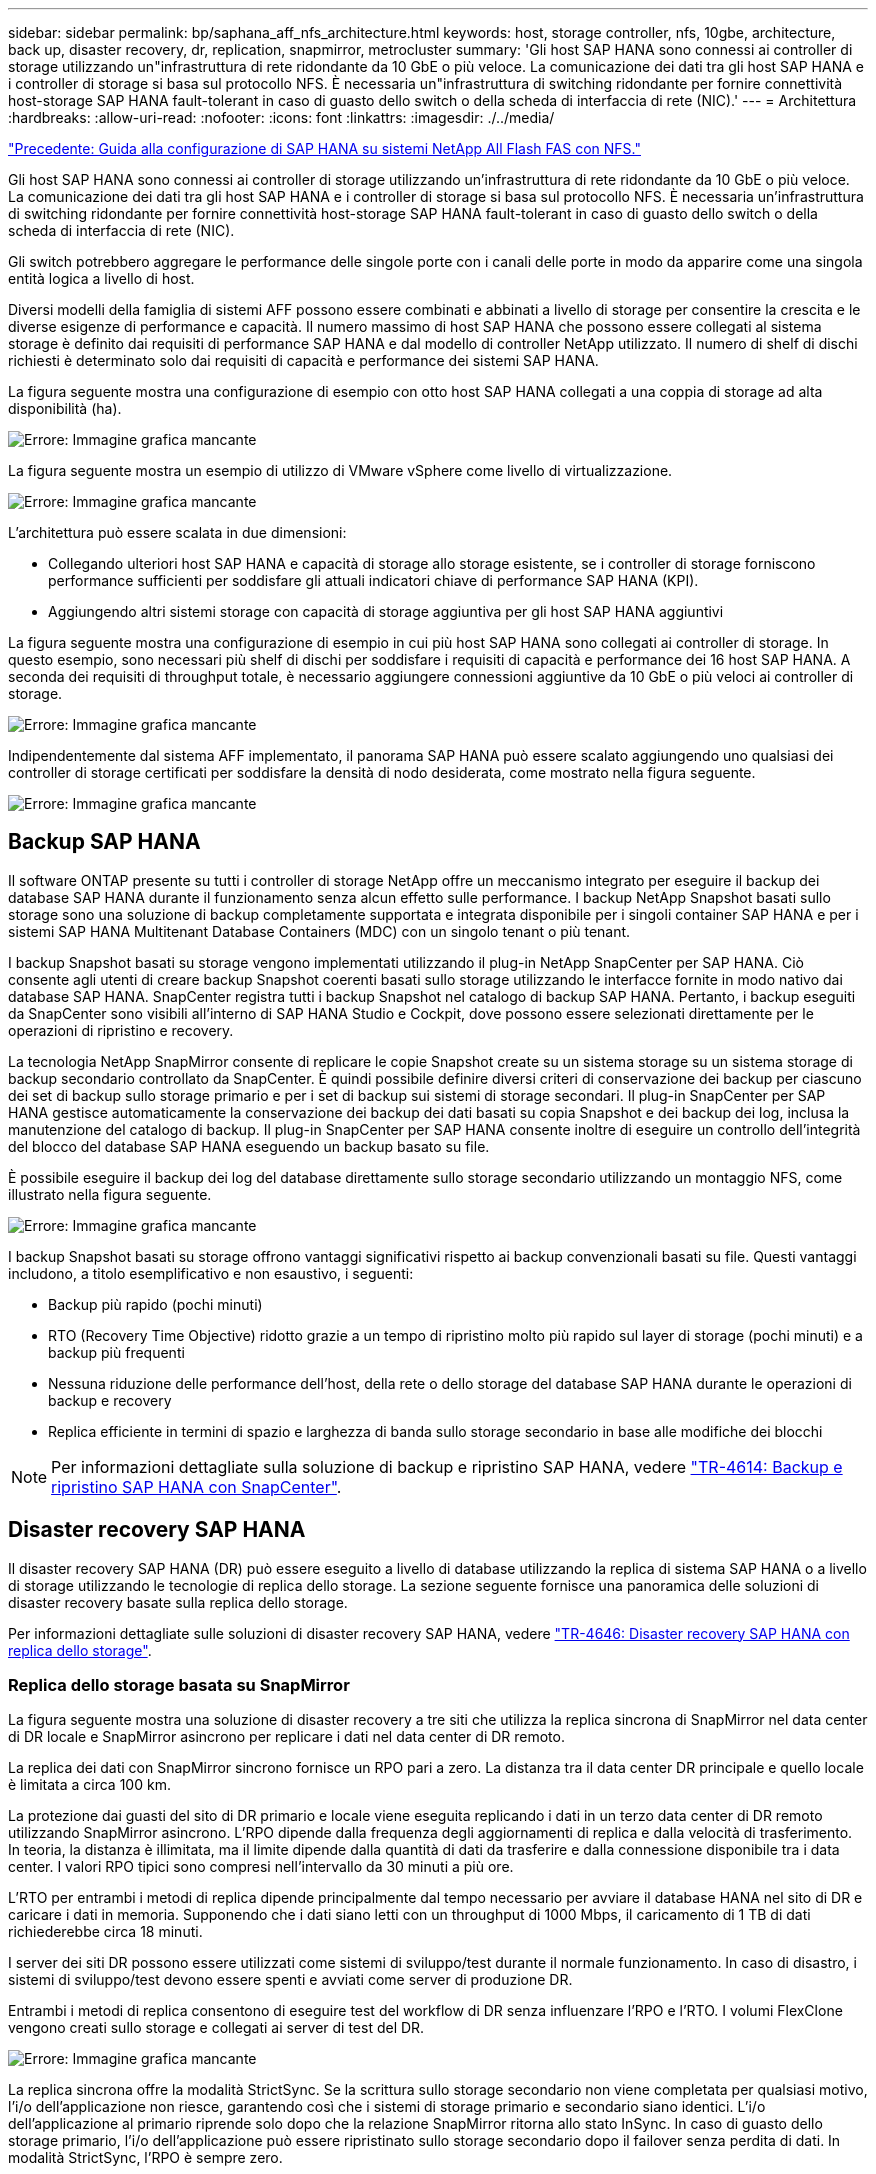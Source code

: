 ---
sidebar: sidebar 
permalink: bp/saphana_aff_nfs_architecture.html 
keywords: host, storage controller, nfs, 10gbe, architecture, back up, disaster recovery, dr, replication, snapmirror, metrocluster 
summary: 'Gli host SAP HANA sono connessi ai controller di storage utilizzando un"infrastruttura di rete ridondante da 10 GbE o più veloce. La comunicazione dei dati tra gli host SAP HANA e i controller di storage si basa sul protocollo NFS. È necessaria un"infrastruttura di switching ridondante per fornire connettività host-storage SAP HANA fault-tolerant in caso di guasto dello switch o della scheda di interfaccia di rete (NIC).' 
---
= Architettura
:hardbreaks:
:allow-uri-read: 
:nofooter: 
:icons: font
:linkattrs: 
:imagesdir: ./../media/


link:saphana_aff_nfs_introduction.html["Precedente: Guida alla configurazione di SAP HANA su sistemi NetApp All Flash FAS con NFS."]

Gli host SAP HANA sono connessi ai controller di storage utilizzando un'infrastruttura di rete ridondante da 10 GbE o più veloce. La comunicazione dei dati tra gli host SAP HANA e i controller di storage si basa sul protocollo NFS. È necessaria un'infrastruttura di switching ridondante per fornire connettività host-storage SAP HANA fault-tolerant in caso di guasto dello switch o della scheda di interfaccia di rete (NIC).

Gli switch potrebbero aggregare le performance delle singole porte con i canali delle porte in modo da apparire come una singola entità logica a livello di host.

Diversi modelli della famiglia di sistemi AFF possono essere combinati e abbinati a livello di storage per consentire la crescita e le diverse esigenze di performance e capacità. Il numero massimo di host SAP HANA che possono essere collegati al sistema storage è definito dai requisiti di performance SAP HANA e dal modello di controller NetApp utilizzato. Il numero di shelf di dischi richiesti è determinato solo dai requisiti di capacità e performance dei sistemi SAP HANA.

La figura seguente mostra una configurazione di esempio con otto host SAP HANA collegati a una coppia di storage ad alta disponibilità (ha).

image:saphana_aff_nfs_image2.png["Errore: Immagine grafica mancante"]

La figura seguente mostra un esempio di utilizzo di VMware vSphere come livello di virtualizzazione.

image:saphana_aff_nfs_image3.jpg["Errore: Immagine grafica mancante"]

L'architettura può essere scalata in due dimensioni:

* Collegando ulteriori host SAP HANA e capacità di storage allo storage esistente, se i controller di storage forniscono performance sufficienti per soddisfare gli attuali indicatori chiave di performance SAP HANA (KPI).
* Aggiungendo altri sistemi storage con capacità di storage aggiuntiva per gli host SAP HANA aggiuntivi


La figura seguente mostra una configurazione di esempio in cui più host SAP HANA sono collegati ai controller di storage. In questo esempio, sono necessari più shelf di dischi per soddisfare i requisiti di capacità e performance dei 16 host SAP HANA. A seconda dei requisiti di throughput totale, è necessario aggiungere connessioni aggiuntive da 10 GbE o più veloci ai controller di storage.

image:saphana_aff_nfs_image4.png["Errore: Immagine grafica mancante"]

Indipendentemente dal sistema AFF implementato, il panorama SAP HANA può essere scalato aggiungendo uno qualsiasi dei controller di storage certificati per soddisfare la densità di nodo desiderata, come mostrato nella figura seguente.

image:saphana_aff_nfs_image5.png["Errore: Immagine grafica mancante"]



== Backup SAP HANA

Il software ONTAP presente su tutti i controller di storage NetApp offre un meccanismo integrato per eseguire il backup dei database SAP HANA durante il funzionamento senza alcun effetto sulle performance. I backup NetApp Snapshot basati sullo storage sono una soluzione di backup completamente supportata e integrata disponibile per i singoli container SAP HANA e per i sistemi SAP HANA Multitenant Database Containers (MDC) con un singolo tenant o più tenant.

I backup Snapshot basati su storage vengono implementati utilizzando il plug-in NetApp SnapCenter per SAP HANA. Ciò consente agli utenti di creare backup Snapshot coerenti basati sullo storage utilizzando le interfacce fornite in modo nativo dai database SAP HANA. SnapCenter registra tutti i backup Snapshot nel catalogo di backup SAP HANA. Pertanto, i backup eseguiti da SnapCenter sono visibili all'interno di SAP HANA Studio e Cockpit, dove possono essere selezionati direttamente per le operazioni di ripristino e recovery.

La tecnologia NetApp SnapMirror consente di replicare le copie Snapshot create su un sistema storage su un sistema storage di backup secondario controllato da SnapCenter. È quindi possibile definire diversi criteri di conservazione dei backup per ciascuno dei set di backup sullo storage primario e per i set di backup sui sistemi di storage secondari. Il plug-in SnapCenter per SAP HANA gestisce automaticamente la conservazione dei backup dei dati basati su copia Snapshot e dei backup dei log, inclusa la manutenzione del catalogo di backup. Il plug-in SnapCenter per SAP HANA consente inoltre di eseguire un controllo dell'integrità del blocco del database SAP HANA eseguendo un backup basato su file.

È possibile eseguire il backup dei log del database direttamente sullo storage secondario utilizzando un montaggio NFS, come illustrato nella figura seguente.

image:saphana_aff_nfs_image6.jpg["Errore: Immagine grafica mancante"]

I backup Snapshot basati su storage offrono vantaggi significativi rispetto ai backup convenzionali basati su file. Questi vantaggi includono, a titolo esemplificativo e non esaustivo, i seguenti:

* Backup più rapido (pochi minuti)
* RTO (Recovery Time Objective) ridotto grazie a un tempo di ripristino molto più rapido sul layer di storage (pochi minuti) e a backup più frequenti
* Nessuna riduzione delle performance dell'host, della rete o dello storage del database SAP HANA durante le operazioni di backup e recovery
* Replica efficiente in termini di spazio e larghezza di banda sullo storage secondario in base alle modifiche dei blocchi



NOTE: Per informazioni dettagliate sulla soluzione di backup e ripristino SAP HANA, vedere https://www.netapp.com/us/media/tr-4614.pdf["TR-4614: Backup e ripristino SAP HANA con SnapCenter"^].



== Disaster recovery SAP HANA

Il disaster recovery SAP HANA (DR) può essere eseguito a livello di database utilizzando la replica di sistema SAP HANA o a livello di storage utilizzando le tecnologie di replica dello storage. La sezione seguente fornisce una panoramica delle soluzioni di disaster recovery basate sulla replica dello storage.

Per informazioni dettagliate sulle soluzioni di disaster recovery SAP HANA, vedere https://www.netapp.com/pdf.html?item=/media/8584-tr4646pdf.pdf["TR-4646: Disaster recovery SAP HANA con replica dello storage"^].



=== Replica dello storage basata su SnapMirror

La figura seguente mostra una soluzione di disaster recovery a tre siti che utilizza la replica sincrona di SnapMirror nel data center di DR locale e SnapMirror asincrono per replicare i dati nel data center di DR remoto.

La replica dei dati con SnapMirror sincrono fornisce un RPO pari a zero. La distanza tra il data center DR principale e quello locale è limitata a circa 100 km.

La protezione dai guasti del sito di DR primario e locale viene eseguita replicando i dati in un terzo data center di DR remoto utilizzando SnapMirror asincrono. L'RPO dipende dalla frequenza degli aggiornamenti di replica e dalla velocità di trasferimento. In teoria, la distanza è illimitata, ma il limite dipende dalla quantità di dati da trasferire e dalla connessione disponibile tra i data center. I valori RPO tipici sono compresi nell'intervallo da 30 minuti a più ore.

L'RTO per entrambi i metodi di replica dipende principalmente dal tempo necessario per avviare il database HANA nel sito di DR e caricare i dati in memoria. Supponendo che i dati siano letti con un throughput di 1000 Mbps, il caricamento di 1 TB di dati richiederebbe circa 18 minuti.

I server dei siti DR possono essere utilizzati come sistemi di sviluppo/test durante il normale funzionamento. In caso di disastro, i sistemi di sviluppo/test devono essere spenti e avviati come server di produzione DR.

Entrambi i metodi di replica consentono di eseguire test del workflow di DR senza influenzare l'RPO e l'RTO. I volumi FlexClone vengono creati sullo storage e collegati ai server di test del DR.

image:saphana_aff_nfs_image7.png["Errore: Immagine grafica mancante"]

La replica sincrona offre la modalità StrictSync. Se la scrittura sullo storage secondario non viene completata per qualsiasi motivo, l'i/o dell'applicazione non riesce, garantendo così che i sistemi di storage primario e secondario siano identici. L'i/o dell'applicazione al primario riprende solo dopo che la relazione SnapMirror ritorna allo stato InSync. In caso di guasto dello storage primario, l'i/o dell'applicazione può essere ripristinato sullo storage secondario dopo il failover senza perdita di dati. In modalità StrictSync, l'RPO è sempre zero.



=== Replica dello storage basata su MetroCluster

La figura seguente mostra una panoramica di alto livello della soluzione. Il cluster di storage di ogni sito fornisce alta disponibilità locale e viene utilizzato per il carico di lavoro di produzione. I dati di ciascun sito vengono replicati in modo sincrono nell'altra posizione e sono disponibili in caso di failover di emergenza.

image:saphana_aff_nfs_image8.png["Errore: Immagine grafica mancante"]

link:saphana_aff_nfs_storage_sizing.html["Successivo: Dimensionamento dello storage."]
